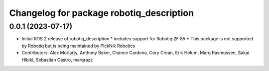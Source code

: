 ^^^^^^^^^^^^^^^^^^^^^^^^^^^^^^^^^^^^^^^^^
Changelog for package robotiq_description
^^^^^^^^^^^^^^^^^^^^^^^^^^^^^^^^^^^^^^^^^

0.0.1 (2023-07-17)
------------------
* Initial ROS 2 release of robotiq_description
  * includes support for Robotiq 2F 85
  * This package is not supported by Robotiq but is being maintained by PickNik Robotics
* Contributors: Alex Moriarty, Anthony Baker, Chance Cardona, Cory Crean, Erik Holum, Marq Rasmussen, Sakai Hibiki, Sebastian Castro, marqrazz
